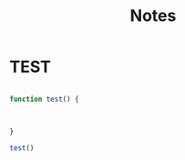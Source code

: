 #+title: Notes




* TEST

#+begin_src js

function test() {



}

test()


#+end_src

#+RESULTS:
: undefined
